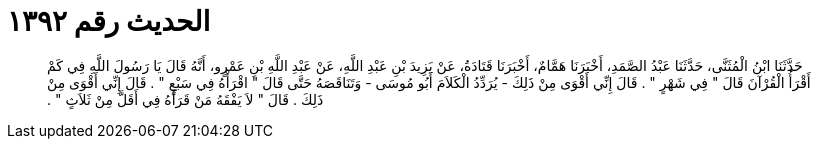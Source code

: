 
= الحديث رقم ١٣٩٢

[quote.hadith]
حَدَّثَنَا ابْنُ الْمُثَنَّى، حَدَّثَنَا عَبْدُ الصَّمَدِ، أَخْبَرَنَا هَمَّامٌ، أَخْبَرَنَا قَتَادَةُ، عَنْ يَزِيدَ بْنِ عَبْدِ اللَّهِ، عَنْ عَبْدِ اللَّهِ بْنِ عَمْرٍو، أَنَّهُ قَالَ يَا رَسُولَ اللَّهِ فِي كَمْ أَقْرَأُ الْقُرْآنَ قَالَ ‏"‏ فِي شَهْرٍ ‏"‏ ‏.‏ قَالَ إِنِّي أَقْوَى مِنْ ذَلِكَ - يُرَدِّدُ الْكَلاَمَ أَبُو مُوسَى - وَتَنَاقَصَهُ حَتَّى قَالَ ‏"‏ اقْرَأْهُ فِي سَبْعٍ ‏"‏ ‏.‏ قَالَ إِنِّي أَقْوَى مِنْ ذَلِكَ ‏.‏ قَالَ ‏"‏ لاَ يَفْقَهُ مَنْ قَرَأَهُ فِي أَقَلَّ مِنْ ثَلاَثٍ ‏"‏ ‏.‏